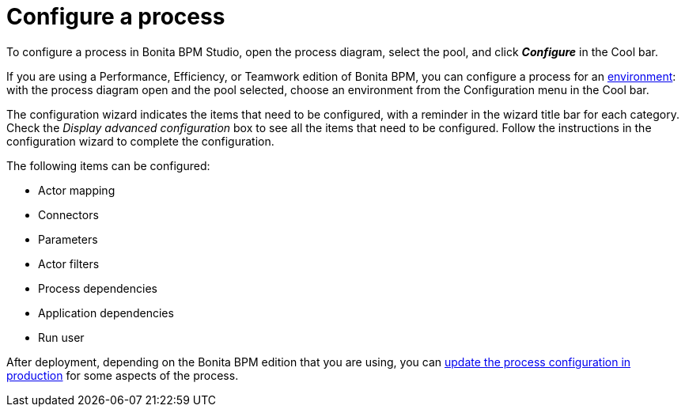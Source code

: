 = Configure a process
:description: To configure a process in Bonita BPM Studio, open the process diagram, select the pool, and click *_Configure_* in the Cool bar.

To configure a process in Bonita BPM Studio, open the process diagram, select the pool, and click *_Configure_* in the Cool bar.

If you are using a Performance, Efficiency, or Teamwork edition of Bonita BPM, you can configure a process for an xref:environments.adoc[environment]:
with the process diagram open and the pool selected, choose an environment from
the Configuration menu in the Cool bar.

The configuration wizard indicates the items that need to be configured, with a reminder in the wizard title bar for each category. Check the _Display advanced configuration_ box to
see all the items that need to be configured. Follow the instructions in the configuration wizard to complete the configuration.

The following items can be configured:

* Actor mapping
* Connectors
* Parameters
* Actor filters
* Process dependencies
* Application dependencies
* Run user

After deployment, depending on the Bonita BPM edition that you are using, you can xref:live-update.adoc[update the process configuration in production] for some aspects of the process.
